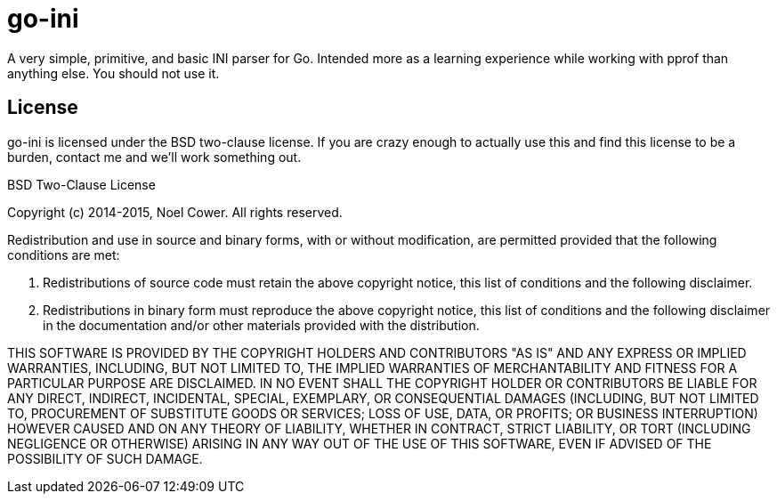 go-ini
======

A very simple, primitive, and basic INI parser for Go. Intended more
as a learning experience while working with pprof than anything else.
You should not use it.

License
-------

go-ini is licensed under the BSD two-clause license. If you are crazy
enough to actually use this and find this license to be a burden,
contact me and we'll work something out.

.BSD Two-Clause License
--
Copyright (c) 2014-2015, Noel Cower.
All rights reserved.

Redistribution and use in source and binary forms, with or without
modification, are permitted provided that the following conditions are
met:

1. Redistributions of source code must retain the above copyright
notice, this list of conditions and the following disclaimer.

2. Redistributions in binary form must reproduce the above copyright
notice, this list of conditions and the following disclaimer in the
documentation and/or other materials provided with the distribution.

THIS SOFTWARE IS PROVIDED BY THE COPYRIGHT HOLDERS AND CONTRIBUTORS "AS
IS" AND ANY EXPRESS OR IMPLIED WARRANTIES, INCLUDING, BUT NOT LIMITED
TO, THE IMPLIED WARRANTIES OF MERCHANTABILITY AND FITNESS FOR A
PARTICULAR PURPOSE ARE DISCLAIMED. IN NO EVENT SHALL THE COPYRIGHT
HOLDER OR CONTRIBUTORS BE LIABLE FOR ANY DIRECT, INDIRECT, INCIDENTAL,
SPECIAL, EXEMPLARY, OR CONSEQUENTIAL DAMAGES (INCLUDING, BUT NOT
LIMITED TO, PROCUREMENT OF SUBSTITUTE GOODS OR SERVICES; LOSS OF USE,
DATA, OR PROFITS; OR BUSINESS INTERRUPTION) HOWEVER CAUSED AND ON ANY
THEORY OF LIABILITY, WHETHER IN CONTRACT, STRICT LIABILITY, OR TORT
(INCLUDING NEGLIGENCE OR OTHERWISE) ARISING IN ANY WAY OUT OF THE USE
OF THIS SOFTWARE, EVEN IF ADVISED OF THE POSSIBILITY OF SUCH DAMAGE.
--

// vim: syntax=asciidoc:

